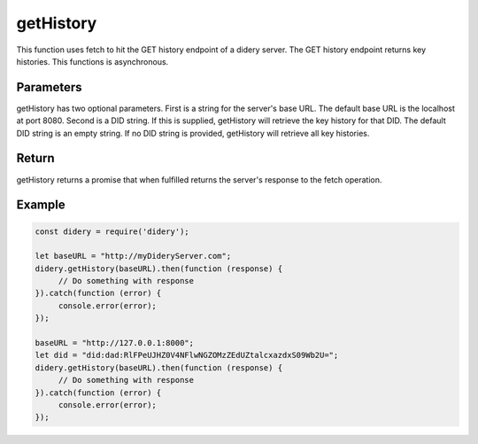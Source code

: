 ##########
getHistory
##########
This function uses fetch to hit the GET history endpoint of a didery server. The GET history endpoint returns key
histories. This functions is asynchronous.

Parameters
==========
getHistory has two optional parameters. First is a string for the server's base URL. The default base URL is the
localhost at port 8080. Second is a DID string. If this is supplied, getHistory will retrieve the key history for that
DID. The default DID string is an empty string. If no DID string is provided, getHistory will retrieve all key
histories.

Return
======
getHistory returns a promise that when fulfilled returns the server's response to the fetch operation.

Example
=======
.. code-block:: javascript

   const didery = require('didery');

   let baseURL = "http://myDideryServer.com";
   didery.getHistory(baseURL).then(function (response) {
        // Do something with response
   }).catch(function (error) {
        console.error(error);
   });

   baseURL = "http://127.0.0.1:8000";
   let did = "did:dad:RlFPeUJHZ0V4NFlwNGZOMzZEdUZtalcxazdxS09Wb2U=";
   didery.getHistory(baseURL).then(function (response) {
        // Do something with response
   }).catch(function (error) {
        console.error(error);
   });


